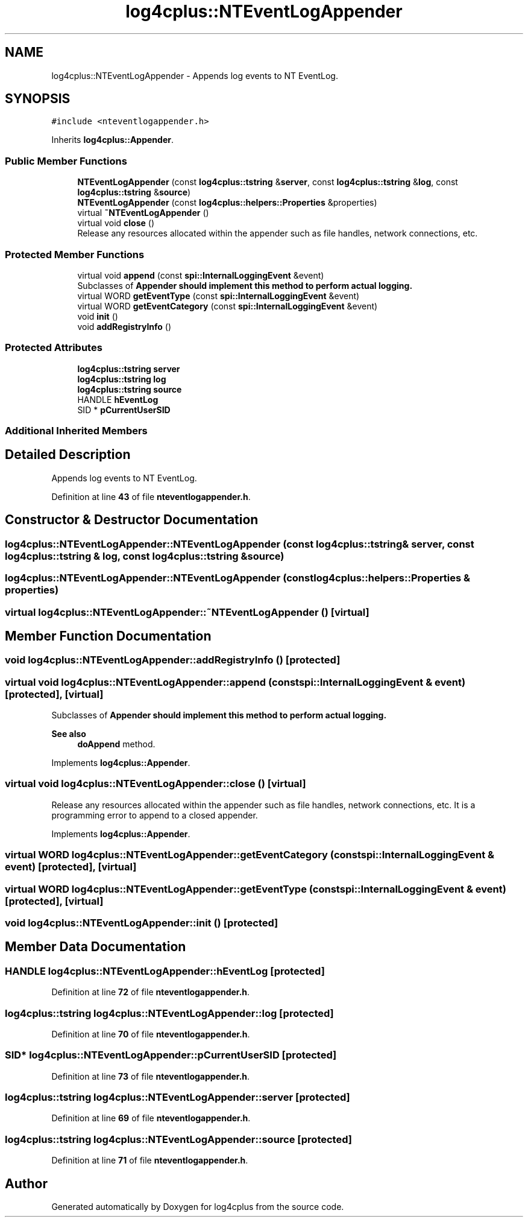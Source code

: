 .TH "log4cplus::NTEventLogAppender" 3 "Fri Sep 20 2024" "Version 2.1.0" "log4cplus" \" -*- nroff -*-
.ad l
.nh
.SH NAME
log4cplus::NTEventLogAppender \- Appends log events to NT EventLog\&.  

.SH SYNOPSIS
.br
.PP
.PP
\fC#include <nteventlogappender\&.h>\fP
.PP
Inherits \fBlog4cplus::Appender\fP\&.
.SS "Public Member Functions"

.in +1c
.ti -1c
.RI "\fBNTEventLogAppender\fP (const \fBlog4cplus::tstring\fP &\fBserver\fP, const \fBlog4cplus::tstring\fP &\fBlog\fP, const \fBlog4cplus::tstring\fP &\fBsource\fP)"
.br
.ti -1c
.RI "\fBNTEventLogAppender\fP (const \fBlog4cplus::helpers::Properties\fP &properties)"
.br
.ti -1c
.RI "virtual \fB~NTEventLogAppender\fP ()"
.br
.ti -1c
.RI "virtual void \fBclose\fP ()"
.br
.RI "Release any resources allocated within the appender such as file handles, network connections, etc\&. "
.in -1c
.SS "Protected Member Functions"

.in +1c
.ti -1c
.RI "virtual void \fBappend\fP (const \fBspi::InternalLoggingEvent\fP &event)"
.br
.RI "Subclasses of \fC\fBAppender\fP\fP should implement this method to perform actual logging\&. "
.ti -1c
.RI "virtual WORD \fBgetEventType\fP (const \fBspi::InternalLoggingEvent\fP &event)"
.br
.ti -1c
.RI "virtual WORD \fBgetEventCategory\fP (const \fBspi::InternalLoggingEvent\fP &event)"
.br
.ti -1c
.RI "void \fBinit\fP ()"
.br
.ti -1c
.RI "void \fBaddRegistryInfo\fP ()"
.br
.in -1c
.SS "Protected Attributes"

.in +1c
.ti -1c
.RI "\fBlog4cplus::tstring\fP \fBserver\fP"
.br
.ti -1c
.RI "\fBlog4cplus::tstring\fP \fBlog\fP"
.br
.ti -1c
.RI "\fBlog4cplus::tstring\fP \fBsource\fP"
.br
.ti -1c
.RI "HANDLE \fBhEventLog\fP"
.br
.ti -1c
.RI "SID * \fBpCurrentUserSID\fP"
.br
.in -1c
.SS "Additional Inherited Members"
.SH "Detailed Description"
.PP 
Appends log events to NT EventLog\&. 
.PP
Definition at line \fB43\fP of file \fBnteventlogappender\&.h\fP\&.
.SH "Constructor & Destructor Documentation"
.PP 
.SS "log4cplus::NTEventLogAppender::NTEventLogAppender (const \fBlog4cplus::tstring\fP & server, const \fBlog4cplus::tstring\fP & log, const \fBlog4cplus::tstring\fP & source)"

.SS "log4cplus::NTEventLogAppender::NTEventLogAppender (const \fBlog4cplus::helpers::Properties\fP & properties)"

.SS "virtual log4cplus::NTEventLogAppender::~NTEventLogAppender ()\fC [virtual]\fP"

.SH "Member Function Documentation"
.PP 
.SS "void log4cplus::NTEventLogAppender::addRegistryInfo ()\fC [protected]\fP"

.SS "virtual void log4cplus::NTEventLogAppender::append (const \fBspi::InternalLoggingEvent\fP & event)\fC [protected]\fP, \fC [virtual]\fP"

.PP
Subclasses of \fC\fBAppender\fP\fP should implement this method to perform actual logging\&. 
.PP
\fBSee also\fP
.RS 4
\fBdoAppend\fP method\&. 
.RE
.PP

.PP
Implements \fBlog4cplus::Appender\fP\&.
.SS "virtual void log4cplus::NTEventLogAppender::close ()\fC [virtual]\fP"

.PP
Release any resources allocated within the appender such as file handles, network connections, etc\&. It is a programming error to append to a closed appender\&. 
.PP
Implements \fBlog4cplus::Appender\fP\&.
.SS "virtual WORD log4cplus::NTEventLogAppender::getEventCategory (const \fBspi::InternalLoggingEvent\fP & event)\fC [protected]\fP, \fC [virtual]\fP"

.SS "virtual WORD log4cplus::NTEventLogAppender::getEventType (const \fBspi::InternalLoggingEvent\fP & event)\fC [protected]\fP, \fC [virtual]\fP"

.SS "void log4cplus::NTEventLogAppender::init ()\fC [protected]\fP"

.SH "Member Data Documentation"
.PP 
.SS "HANDLE log4cplus::NTEventLogAppender::hEventLog\fC [protected]\fP"

.PP
Definition at line \fB72\fP of file \fBnteventlogappender\&.h\fP\&.
.SS "\fBlog4cplus::tstring\fP log4cplus::NTEventLogAppender::log\fC [protected]\fP"

.PP
Definition at line \fB70\fP of file \fBnteventlogappender\&.h\fP\&.
.SS "SID* log4cplus::NTEventLogAppender::pCurrentUserSID\fC [protected]\fP"

.PP
Definition at line \fB73\fP of file \fBnteventlogappender\&.h\fP\&.
.SS "\fBlog4cplus::tstring\fP log4cplus::NTEventLogAppender::server\fC [protected]\fP"

.PP
Definition at line \fB69\fP of file \fBnteventlogappender\&.h\fP\&.
.SS "\fBlog4cplus::tstring\fP log4cplus::NTEventLogAppender::source\fC [protected]\fP"

.PP
Definition at line \fB71\fP of file \fBnteventlogappender\&.h\fP\&.

.SH "Author"
.PP 
Generated automatically by Doxygen for log4cplus from the source code\&.
